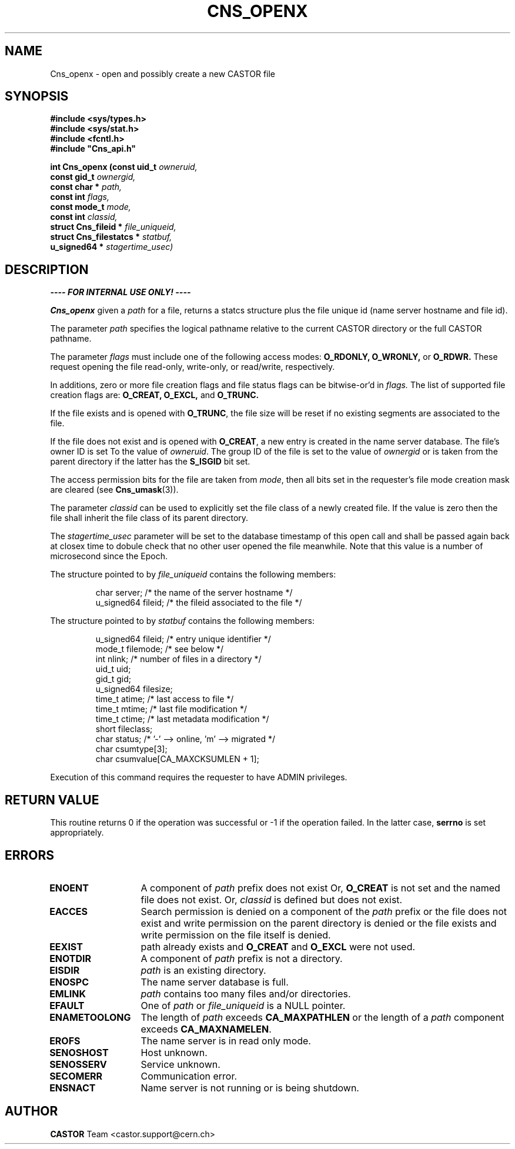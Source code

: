 .\" Copyright (C) 1999-2005 by CERN/IT/PDP/DM
.\" All rights reserved
.\"
.TH CNS_OPENX "3castor" "$Date: 2009/06/30 12:54:06 $" CASTOR "Cns Library Functions"
.SH NAME
Cns_openx \- open and possibly create a new CASTOR file
.SH SYNOPSIS
.nf
\fB#include <sys/types.h>\fR
\fB#include <sys/stat.h>\fR
\fB#include <fcntl.h>\fR
\fB#include "Cns_api.h"\fR
.sp
.BI "int Cns_openx (const uid_t " owneruid,
.BI "const gid_t " ownergid,
.BI "const char * " path,
.BI "const int " flags,
.BI "const mode_t " mode,
.BI "const int " classid,
.BI "struct Cns_fileid * " file_uniqueid,
.BI "struct Cns_filestatcs * " statbuf,
.BI "u_signed64 * " stagertime_usec)
.SH DESCRIPTION
.B ---- FOR INTERNAL USE ONLY! ----
.LP
.B Cns_openx
given a
.IR path
for a file, returns a statcs structure plus the file unique id (name server
hostname and file id).
.LP
The parameter
.IR path
specifies the logical pathname relative to the current CASTOR directory or the
full CASTOR pathname.
.LP
The parameter
.IR flags
must include one of the following access modes:
.B O_RDONLY,
.B O_WRONLY,
or
.B O_RDWR.
These request opening the file read-only, write-only, or read/write,
respectively.
.LP
In additions, zero or more file creation flags and file status flags can be
bitwise-or'd in
.IR flags.
The list of supported file creation flags are:
.B O_CREAT,
.B O_EXCL,
and
.B O_TRUNC.
.LP
If the file exists and is opened with
.BR O_TRUNC ,
the file size will be reset if no existing segments are associated to the file.
.LP
If the file does not exist and is opened with
.BR O_CREAT ,
a new entry is created in the name server database. The file's owner ID is set
To the value of
.IR owneruid .
The group ID of the file is set to the value of
.IR ownergid
or is taken from the parent directory if the latter has the
.B S_ISGID
bit set.
.LP
The access permission bits for the file are taken from
.IR mode ,
then all bits set in the requester's file mode creation mask are cleared (see
.BR Cns_umask (3)).
.LP
The parameter
.IR classid
can be used to explicitly set the file class of a newly created file. If the
value is zero then the file shall inherit the file class of its parent
directory.
.LP
The
.I stagertime_usec
parameter will be set to the database timestamp of this open call and shall be passed
again back at closex time to dobule check that no other user opened the file meanwhile.
Note that this value is a number of microsecond since the Epoch.
.LP
The structure pointed to by
.IR file_uniqueid
contains the following members:
.LP
.RS
char        server;      /* the name of the server hostname */
.br
u_signed64  fileid;      /* the fileid associated to the file */
.RE
.LP
The structure pointed to by
.IR statbuf
contains the following members:
.LP
.RS
u_signed64  fileid;      /* entry unique identifier */
.br
mode_t      filemode;    /* see below */
.br
int         nlink;       /* number of files in a directory */
.br
uid_t       uid;
.br
gid_t       gid;
.br
u_signed64  filesize;
.br
time_t      atime;       /* last access to file */
.br
time_t      mtime;       /* last file modification */
.br
time_t      ctime;       /* last metadata modification */
.br
short       fileclass;
.br
char        status;      /* '-' --> online, 'm' --> migrated */
.br
char        csumtype[3];
.br
char        csumvalue[CA_MAXCKSUMLEN + 1];
.RE
.LP
Execution of this command requires the requester to have ADMIN privileges.
.SH RETURN VALUE
This routine returns 0 if the operation was successful or -1 if the operation
failed. In the latter case,
.B serrno
is set appropriately.
.SH ERRORS
.TP 1.3i
.B ENOENT
A component of
.I path
prefix does not exist Or,
.B O_CREAT
is not set and the named file does not exist. Or,
.I classid
is defined but does not exist.
.TP
.B EACCES
Search permission is denied on a component of the
.I path
prefix or the file does not exist and write permission on the parent directory
is denied or the file exists and write permission on the file itself is denied.
.TP
.B EEXIST
path already exists and
.B O_CREAT
and
.B O_EXCL
were not used.
.TP
.B ENOTDIR
A component of
.I path
prefix is not a directory.
.TP
.B EISDIR
.I path
is an existing directory.
.TP
.B ENOSPC
The name server database is full.
.TP
.B EMLINK
.I path
contains too many files and/or directories.
.TP
.B EFAULT
One of
.I path
or
.I file_uniqueid
is a NULL pointer.
.TP
.B ENAMETOOLONG
The length of
.I path
exceeds
.B CA_MAXPATHLEN
or the length of a
.I path
component exceeds
.BR CA_MAXNAMELEN .
.TP
.B EROFS
The name server is in read only mode.
.TP
.B SENOSHOST
Host unknown.
.TP
.B SENOSSERV
Service unknown.
.TP
.B SECOMERR
Communication error.
.TP
.B ENSNACT
Name server is not running or is being shutdown.
.SH AUTHOR
\fBCASTOR\fP Team <castor.support@cern.ch>

